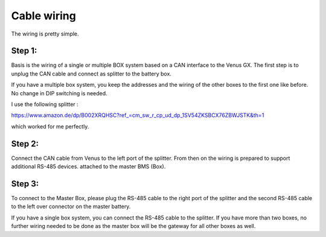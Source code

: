 Cable wiring
============

The wiring is pretty simple.

Step 1:
^^^^^^^

Basis is the wiring of a single or multiple BOX system based on a CAN interface
to the Venus GX. The first step is to unplug the CAN cable and connect as
splitter to the battery box.

.. image:: image/box.png
    :align: center
    :scale: 71%

If you have a multiple box system, you keep the addresses and the wiring of the
other boxes to the first one like before. No change in DIP switching is needed.

I use the following splitter :

https://www.amazon.de/dp/B002XRQHSC?ref_=cm_sw_r_cp_ud_dp_1SV54ZKSBCX76ZBWJSTK&th=1

which worked for me perfectly.

Step 2:
^^^^^^^

Connect the CAN cable from Venus to the left port of the splitter. From then on
the wiring is prepared to support additional RS-485 devices. attached to the
master BMS (Box).

Step 3:
^^^^^^^

To connect to the Master Box, please plug the RS-485 cable to the right port of
the splitter and the second RS-485 cable to the left over connector on the master
battery.

.. image:: image/splitter.png
    :align: center
    :scale: 71%

If you have a single box system, you can connect the RS-485 cable to the splitter.
If you have more than two boxes, no further wiring needed to be done as the master
box will be the gateway for all other boxes as well.

